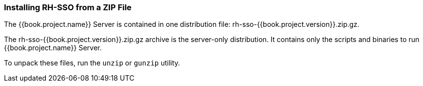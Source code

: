 
=== Installing RH-SSO from a ZIP File

The {{book.project.name}} Server is contained in one distribution file: rh-sso-{{book.project.version}}.zip.gz.

The rh-sso-{{book.project.version}}.zip.gz archive is the server-only distribution. It contains only the scripts and binaries to run {{book.project.name}} Server.

To unpack these files, run the `unzip` or `gunzip` utility.

